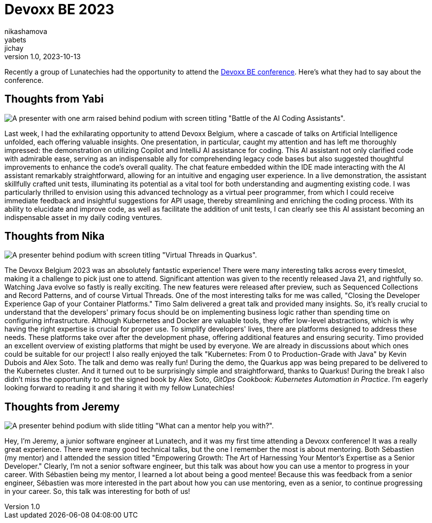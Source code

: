 = Devoxx BE 2023
nikashamova; yabets; jichay
v1.0, 2023-10-13
:title: Devoxx BE 2023
:imagedir: ../media/2023-10-13-devoxx-be-2023
:lang: en
:tags: [java, devoxx, en]

Recently a group of Lunatechies had the opportunity to attend the
https://devoxx.be[Devoxx BE conference]. Here's what they had to say about the
conference.

== Thoughts from Yabi

image::../media/2023-10-13-devoxx-be-2023/battle-of-the-ai-coding-assistants.jpg[A presenter with one arm raised behind podium with screen titling "Battle of the AI Coding Assistants".]

Last week, I had the exhilarating opportunity to attend Devoxx Belgium, where a
cascade of talks on Artificial Intelligence unfolded, each offering valuable
insights. One presentation, in particular, caught my attention and has left me
thoroughly impressed: the demonstration on utilizing Copilot and IntelliJ AI
assistance for coding. This AI assistant not only clarified code with admirable
ease, serving as an indispensable ally for comprehending legacy code bases but
also suggested thoughtful improvements to enhance the code's overall quality.
The chat feature embedded within the IDE made interacting with the AI assistant
remarkably straightforward, allowing for an intuitive and engaging user
experience. In a live demonstration, the assistant skillfully crafted unit
tests, illuminating its potential as a vital tool for both understanding and
augmenting existing code. I was particularly thrilled to envision using this
advanced technology as a virtual peer programmer, from which I could receive
immediate feedback and insightful suggestions for API usage, thereby
streamlining and enriching the coding process. With its ability to elucidate
and improve code, as well as facilitate the addition of unit tests, I can
clearly see this AI assistant becoming an indispensable asset in my daily
coding ventures.

== Thoughts from Nika

image::../media/2023-10-13-devoxx-be-2023/virtual-threads-in-quarkus.jpg[A presenter behind podium with screen titling "Virtual Threads in Quarkus".]

The Devoxx Belgium 2023 was an absolutely fantastic experience! There were many
interesting talks across every timeslot, making it a challenge to pick just one
to attend. Significant attention was given to the recently released Java 21,
and rightfully so. Watching Java evolve so fastly is really exciting. The new
features were released after preview, such as Sequenced Collections and Record
Patterns, and of course Virtual Threads. One of the most interesting talks for
me was called, "Closing the Developer Experience Gap of your Container Platforms."
Timo Salm delivered a great talk and provided many insights. So, it's really
crucial to understand that the developers' primary focus should be on
implementing business logic rather than spending time on configuring
infrastructure. Although Kubernetes and Docker are valuable tools, they offer
low-level abstractions, which is why having the right expertise is crucial for
proper use. To simplify developers' lives, there are platforms designed to
address these needs. These platforms take over after the development phase,
offering additional features and ensuring security. Timo provided an excellent
overview of existing platforms that might be used by everyone. We are already
in discussions about which ones could be suitable for our project! I also
really enjoyed the talk "Kubernetes: From 0 to Production-Grade with Java" by
Kevin Dubois and Alex Soto. The talk and demo was really fun! During the demo,
the Quarkus app was being prepared to be delivered to the Kubernetes cluster.
And it turned out to be surprisingly simple and straightforward, thanks to
Quarkus! During the break I also didn't miss the opportunity to get the signed book by Alex Soto, _GitOps Cookbook: Kubernetes Automation in Practice_. I'm
eagerly looking forward to reading it and sharing it with my fellow Lunatechies!


== Thoughts from Jeremy

image::../media/2023-10-13-devoxx-be-2023/mentorship-talk-photo.jpg[A presenter behind podium with slide titling "What can a mentor help you with?".]

Hey, I'm Jeremy, a junior software engineer at Lunatech, and it was my first
time attending a Devoxx conference! It was a really great experience. There
were many good technical talks, but the one I remember the most is about
mentoring. Both Sébastien (my mentor) and I attended the session titled
"Empowering Growth: The Art of Harnessing Your Mentor's Expertise as a Senior
Developer." Clearly, I'm not a senior software engineer, but this talk was
about how you can use a mentor to progress in your career. With Sébastien being
my mentor, I learned a lot about being a good mentee! Because this was feedback
from a senior engineer, Sébastien was more interested in the part about how you
can use mentoring, even as a senior, to continue progressing in your career.
So, this talk was interesting for both of us!
